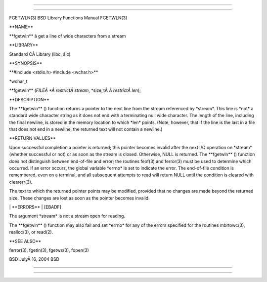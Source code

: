 --------------

--------------

FGETWLN(3) BSD Library Functions Manual FGETWLN(3)

\**NAME*\*

\**fgetwln*\* â get a line of wide characters from a stream

\**LIBRARY*\*

Standard CÂ Library (libc, âlc)

\**SYNOPSIS*\*

\**#include <stdio.h> #include <wchar.h>*\*

\*wchar_t

\**fgetwln** (*FILEÂ *Â restrictÂ stream*, \*size_tÂ *Â restrictÂ len*);

\**DESCRIPTION*\*

The \**fgetwln** () function returns a pointer to the next line from the
stream referenced by \*stream*. This line is \*not\* a standard wide
character string as it does not end with a terminating null wide
character. The length of the line, including the final newline, is
stored in the memory location to which \*len\* points. (Note, however,
that if the line is the last in a file that does not end in a newline,
the returned text will not contain a newline.)

\**RETURN VALUES*\*

Upon successful completion a pointer is returned; this pointer becomes
invalid after the next I/O operation on \*stream\* (whether successful
or not) or as soon as the stream is closed. Otherwise, NULL is returned.
The \**fgetwln** () function does not distinguish between end-of-file
and error; the routines feof(3) and ferror(3) must be used to determine
which occurred. If an error occurs, the global variable \*errno\* is set
to indicate the error. The end-of-file condition is remembered, even on
a terminal, and all subsequent attempts to read will return NULL until
the condition is cleared with clearerr(3).

The text to which the returned pointer points may be modified, provided
that no changes are made beyond the returned size. These changes are
lost as soon as the pointer becomes invalid.

\| \**ERRORS*\* \| [EBADF]

The argument \*stream\* is not a stream open for reading.

The \**fgetwln** () function may also fail and set \*errno\* for any of
the errors specified for the routines mbrtowc(3), realloc(3), or
read(2).

\**SEE ALSO*\*

ferror(3), fgetln(3), fgetws(3), fopen(3)

BSD JulyÂ 16, 2004 BSD

--------------

--------------
